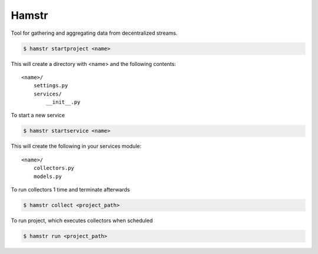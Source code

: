 Hamstr
======

Tool for gathering and aggregating data from decentralized streams.


.. code-block:: shell

    $ hamstr startproject <name>

This will create a directory with <name> and the following contents::

    <name>/
        settings.py
        services/
            __init__.py


To start a new service 

.. code-block:: shell

    $ hamstr startservice <name>


This will create the following in your services module::

    <name>/
        collectors.py
        models.py


To run collectors 1 time and terminate afterwards

.. code-block:: shell

    $ hamstr collect <project_path>


To run project, which executes collectors when scheduled

.. code-block:: shell

    $ hamstr run <project_path>
